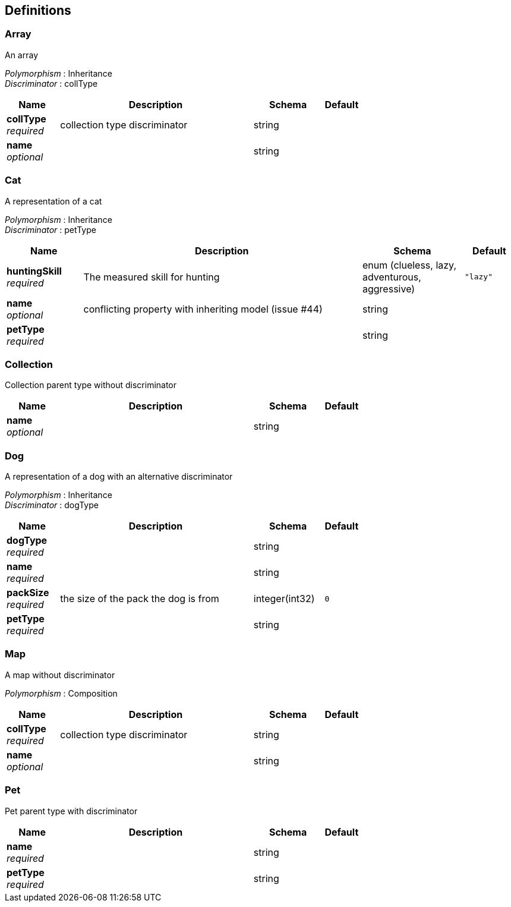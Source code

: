 
[[_definitions]]
== Definitions

[[_array]]
=== Array
An array

[%hardbreaks]
_Polymorphism_ : Inheritance
_Discriminator_ : collType


[options="header", cols=".^3,.^11,.^4,.^2"]
|===
|Name|Description|Schema|Default
|*collType* +
_required_|collection type discriminator|string|
|*name* +
_optional_||string|
|===


[[_cat]]
=== Cat
A representation of a cat

[%hardbreaks]
_Polymorphism_ : Inheritance
_Discriminator_ : petType


[options="header", cols=".^3,.^11,.^4,.^2"]
|===
|Name|Description|Schema|Default
|*huntingSkill* +
_required_|The measured skill for hunting|enum (clueless, lazy, adventurous, aggressive)|`"lazy"`
|*name* +
_optional_|conflicting property with inheriting model (issue #44)|string|
|*petType* +
_required_||string|
|===


[[_collection]]
=== Collection
Collection parent type without discriminator


[options="header", cols=".^3,.^11,.^4,.^2"]
|===
|Name|Description|Schema|Default
|*name* +
_optional_||string|
|===


[[_dog]]
=== Dog
A representation of a dog with an alternative discriminator

[%hardbreaks]
_Polymorphism_ : Inheritance
_Discriminator_ : dogType


[options="header", cols=".^3,.^11,.^4,.^2"]
|===
|Name|Description|Schema|Default
|*dogType* +
_required_||string|
|*name* +
_required_||string|
|*packSize* +
_required_|the size of the pack the dog is from|integer(int32)|`0`
|*petType* +
_required_||string|
|===


[[_map]]
=== Map
A map without discriminator

[%hardbreaks]
_Polymorphism_ : Composition


[options="header", cols=".^3,.^11,.^4,.^2"]
|===
|Name|Description|Schema|Default
|*collType* +
_required_|collection type discriminator|string|
|*name* +
_optional_||string|
|===


[[_pet]]
=== Pet
Pet parent type with discriminator


[options="header", cols=".^3,.^11,.^4,.^2"]
|===
|Name|Description|Schema|Default
|*name* +
_required_||string|
|*petType* +
_required_||string|
|===



